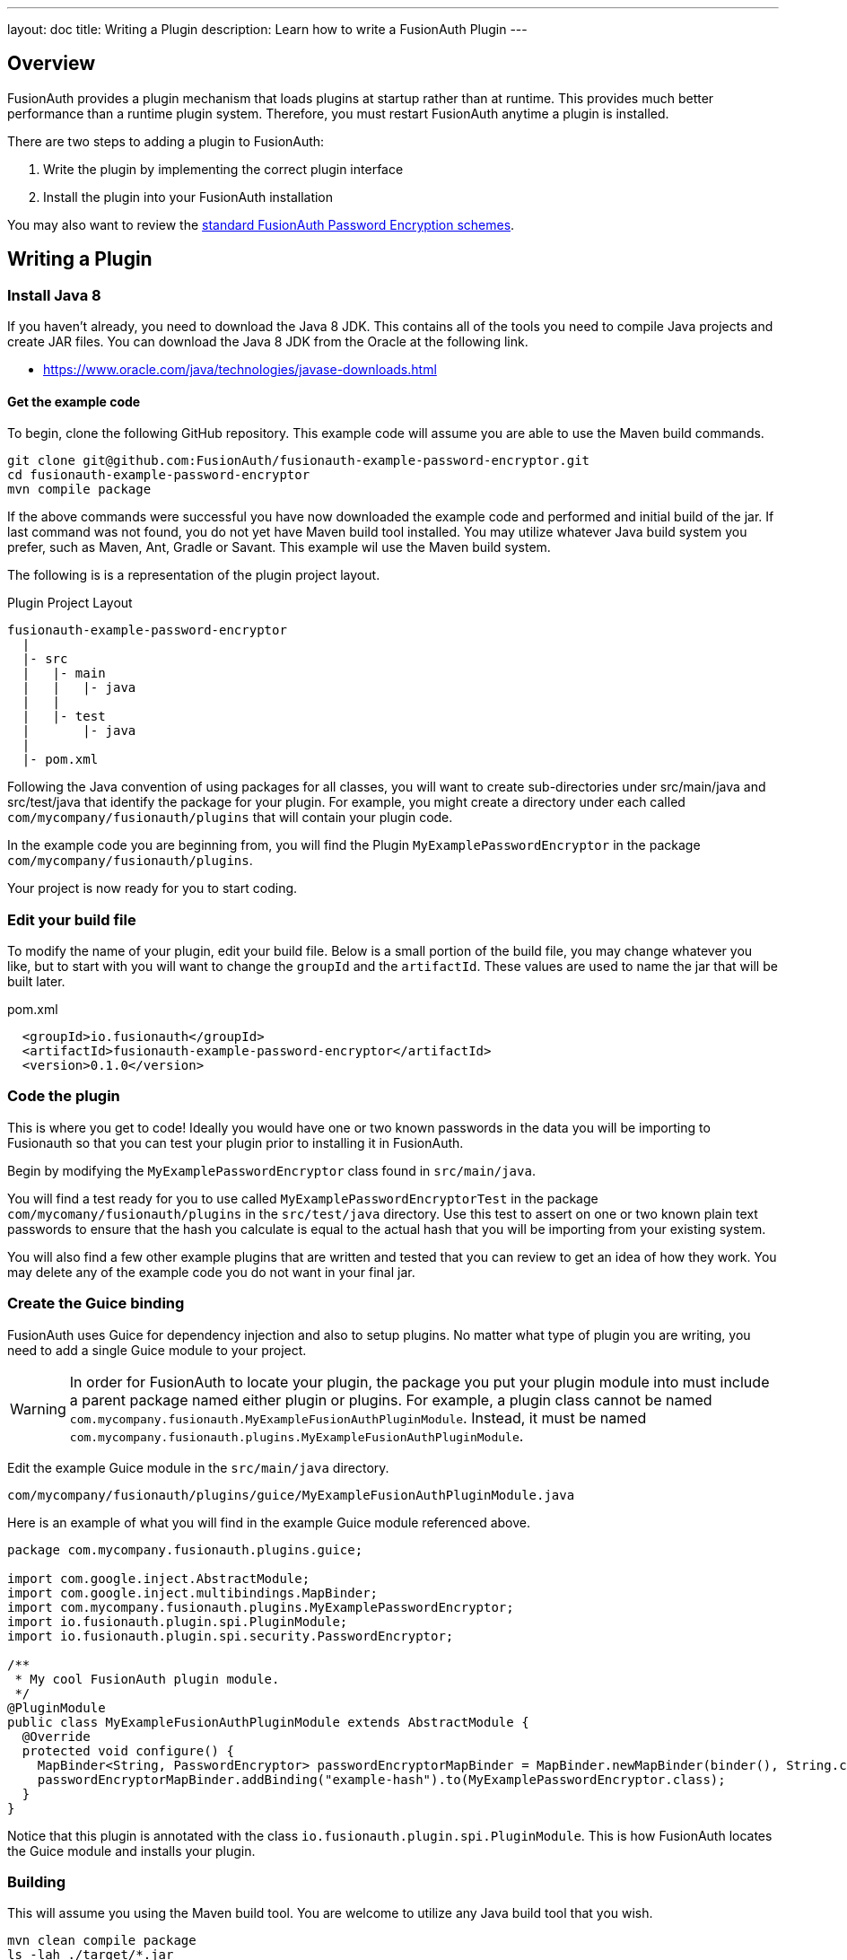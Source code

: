 ---
layout: doc
title: Writing a Plugin
description: Learn how to write a FusionAuth Plugin
---

== Overview

FusionAuth provides a plugin mechanism that loads plugins at startup rather than at runtime. This provides much better performance than a runtime plugin system. Therefore, you must restart FusionAuth anytime a plugin is installed.

There are two steps to adding a plugin to FusionAuth:

1. Write the plugin by implementing the correct plugin interface
2. Install the plugin into your FusionAuth installation

You may also want to review the link:/docs/v1/tech/reference/password-encryptors[standard FusionAuth Password Encryption schemes].

== Writing a Plugin

=== Install Java 8

If you haven't already, you need to download the Java 8 JDK. This contains all of the tools you need to compile Java projects and create JAR files. You can download the Java 8 JDK from the Oracle at the following link.

- https://www.oracle.com/java/technologies/javase-downloads.html

==== Get the example code

To begin, clone the following GitHub repository. This example code will assume you are able to use the Maven build commands.

[source,shell]
----
git clone git@github.com:FusionAuth/fusionauth-example-password-encryptor.git
cd fusionauth-example-password-encryptor
mvn compile package
----

If the above commands were successful you have now downloaded the example code and performed and initial build of the jar. If last command was not found, you do not yet have Maven build tool installed. You may utilize whatever Java build system you prefer, such as Maven, Ant, Gradle or Savant. This example wil use the Maven build system.

The following is is a representation of the plugin project layout.

[source]
.Plugin Project Layout
----
fusionauth-example-password-encryptor
  |
  |- src
  |   |- main
  |   |   |- java
  |   |
  |   |- test
  |       |- java
  |
  |- pom.xml
----

Following the Java convention of using packages for all classes, you will want to create sub-directories under src/main/java and src/test/java that identify the package for your plugin. For example, you might create a directory under each called `com/mycompany/fusionauth/plugins` that will contain your plugin code.

In the example code you are beginning from, you will find the Plugin `MyExamplePasswordEncryptor` in the package `com/mycompany/fusionauth/plugins`.

Your project is now ready for you to start coding.

=== Edit your build file

To modify the name of your plugin, edit your build file.  Below is a small portion of the build file, you may change whatever you like, but to start with you will want to change the `groupId` and the `artifactId`. These values are used to name the jar that will be built later.


[source,xml]
.pom.xml
----
  <groupId>io.fusionauth</groupId>
  <artifactId>fusionauth-example-password-encryptor</artifactId>
  <version>0.1.0</version>
----

=== Code the plugin

This is where you get to code! Ideally you would have one or two known passwords in the data you will be importing to Fusionauth so that you can test your plugin prior to installing it in FusionAuth.

Begin by modifying the `MyExamplePasswordEncryptor` class found in `src/main/java`.

You will find a test ready for you to use called `MyExamplePasswordEncryptorTest` in the package `com/mycomany/fusionauth/plugins` in the `src/test/java` directory. Use this test to assert on one or two known plain text passwords to ensure that the hash you calculate is equal to the actual hash that you will be importing from your existing system.

You will also find a few other example plugins that are written and tested that you can review to get an idea of how they work. You may delete any of the example code you do not want in your final jar.

=== Create the Guice binding

FusionAuth uses Guice for dependency injection and also to setup plugins. No matter what type of plugin you are writing, you need to add a single Guice module to your project.

[WARNING]
====
In order for FusionAuth to locate your plugin, the package you put your plugin module into must include a parent package named either plugin or plugins. For example, a plugin class cannot be named `com.mycompany.fusionauth.MyExampleFusionAuthPluginModule`. Instead, it must be named `com.mycompany.fusionauth.plugins.MyExampleFusionAuthPluginModule`.
====

Edit the example Guice module in the `src/main/java` directory.

[source]
----
com/mycompany/fusionauth/plugins/guice/MyExampleFusionAuthPluginModule.java
----

Here is an example of what you will find in the example Guice module referenced above.

[source,java]
----
package com.mycompany.fusionauth.plugins.guice;

import com.google.inject.AbstractModule;
import com.google.inject.multibindings.MapBinder;
import com.mycompany.fusionauth.plugins.MyExamplePasswordEncryptor;
import io.fusionauth.plugin.spi.PluginModule;
import io.fusionauth.plugin.spi.security.PasswordEncryptor;

/**
 * My cool FusionAuth plugin module.
 */
@PluginModule
public class MyExampleFusionAuthPluginModule extends AbstractModule {
  @Override
  protected void configure() {
    MapBinder<String, PasswordEncryptor> passwordEncryptorMapBinder = MapBinder.newMapBinder(binder(), String.class, PasswordEncryptor.class);
    passwordEncryptorMapBinder.addBinding("example-hash").to(MyExamplePasswordEncryptor.class);
  }
}
----

Notice that this plugin is annotated with the class `io.fusionauth.plugin.spi.PluginModule`. This is how FusionAuth locates the Guice module and installs your plugin.

=== Building

This will assume you using the Maven build tool. You are welcome to utilize any Java build tool that you wish.

[source,shell]
----
mvn clean compile package
ls -lah ./target/*.jar
-rw-r--r--  1 robotdan  staff   4.5K Apr 24 08:06 ./target/fusionauth-example-password-encryptor-0.1.0.jar
----

The above command will compile and build a jar artifact that we will install onto FusionAuth. The jar found in the `target` directory is your plugin.

=== Install the Plugin

After you have completed your plugin code and all of your unit tests pass, you are ready to install the plugin into FusionAuth. You will utilize the jar build output file from the previous step.

Next, you need to create the plugin directory in your FusionAuth installation. Depending on where you installed FusionAuth, you will create the plugin directory in the `FUSIONAUTH_HOME` directory. This directory is the directory right above the `FUSIONAUTH_HOME` directory. Here are some examples for the plugin directory:

[source,text]
.Linux and macOS
----
/usr/local/fusionauth/plugins
----

[source,text]
.Windows
----
\fusionauth\plugins
----

The location of this directory might be different if you install using the ZIP bundles and placed FusionAuth somewhere else.

Next, you copy this JAR file from your plugin project into the plugin directory like this:

[source,shell]
.Linux/Mac/Unix
----
cp target/fusionauth-example-password-encryptor-0.1.0.jar /usr/local/fusionauth/plugins
----

[source]
.Windows
----
cp target\fusionauth-example-password-encryptor-0.1.0.jar \fusionauth\plugins
----

Now you can restart FusionAuth and it should load your plugin. If you plugin is found and loaded successfully, you should see a message like this in the logs:

[source,log]
----
INFO  io.fusionauth.api.plugin.guice.PluginModule - Installing plugin [com.mycompany.fusionauth.plugins.guice.MyExampleFusionAuthPluginModule]
INFO  io.fusionauth.api.plugin.guice.PluginModule - Plugin successfully installed
----
